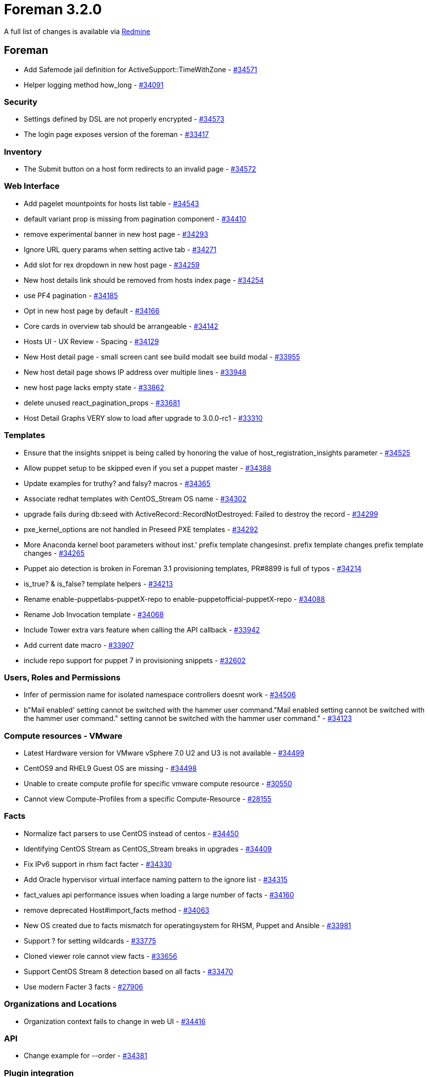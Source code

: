 = Foreman 3.2.0

A full list of changes is available via https://projects.theforeman.org/issues?set_filter=1&sort=id%3Adesc&status_id=closed&f%5B%5D=cf_12&op%5Bcf_12%5D=%3D&v%5Bcf_12%5D%5B%5D=1512[Redmine]

== Foreman

* Add Safemode jail definition for ActiveSupport::TimeWithZone - https://projects.theforeman.org/issues/34571[#34571]
* Helper logging method how_long - https://projects.theforeman.org/issues/34091[#34091]

=== Security

* Settings defined by DSL are not properly encrypted - https://projects.theforeman.org/issues/34573[#34573]
* The login page exposes version of the foreman - https://projects.theforeman.org/issues/33417[#33417]

=== Inventory

* The Submit button on a host form redirects to an invalid page - https://projects.theforeman.org/issues/34572[#34572]

=== Web Interface

* Add pagelet mountpoints for hosts list table - https://projects.theforeman.org/issues/34543[#34543]
* default variant prop is missing from pagination component - https://projects.theforeman.org/issues/34410[#34410]
* remove experimental banner in new host page - https://projects.theforeman.org/issues/34293[#34293]
* Ignore URL query params when setting active tab - https://projects.theforeman.org/issues/34271[#34271]
* Add slot for rex dropdown in new host page - https://projects.theforeman.org/issues/34259[#34259]
* New host details link should be removed from hosts index page - https://projects.theforeman.org/issues/34254[#34254]
* use PF4 pagination - https://projects.theforeman.org/issues/34185[#34185]
* Opt in new host page by default - https://projects.theforeman.org/issues/34166[#34166]
* Core cards in overview tab should be arrangeable - https://projects.theforeman.org/issues/34142[#34142]
* Hosts UI - UX Review - Spacing - https://projects.theforeman.org/issues/34129[#34129]
* New Host detail page - small screen cant see build modalt see build modal - https://projects.theforeman.org/issues/33955[#33955]
* New host detail page shows IP address over multiple lines - https://projects.theforeman.org/issues/33948[#33948]
* new host page lacks empty state - https://projects.theforeman.org/issues/33862[#33862]
* delete unused  react_pagination_props - https://projects.theforeman.org/issues/33681[#33681]
* Host Detail Graphs VERY slow to load after upgrade to 3.0.0-rc1 - https://projects.theforeman.org/issues/33310[#33310]

=== Templates

* Ensure that the insights snippet is being called by honoring the value of host_registration_insights parameter - https://projects.theforeman.org/issues/34525[#34525]
* Allow puppet setup to be skipped even if you set a puppet master - https://projects.theforeman.org/issues/34388[#34388]
* Update examples for truthy? and falsy? macros - https://projects.theforeman.org/issues/34365[#34365]
* Associate redhat templates with CentOS_Stream OS name - https://projects.theforeman.org/issues/34302[#34302]
* upgrade fails during db:seed with ActiveRecord::RecordNotDestroyed: Failed to destroy the record - https://projects.theforeman.org/issues/34299[#34299]
* pxe_kernel_options are not handled in Preseed PXE templates - https://projects.theforeman.org/issues/34292[#34292]
* More Anaconda kernel boot parameters without inst.' prefix template changesinst. prefix template changes prefix template changes - https://projects.theforeman.org/issues/34265[#34265]
* Puppet aio detection is broken in Foreman 3.1 provisioning templates, PR#8899 is full of typos - https://projects.theforeman.org/issues/34214[#34214]
* is_true? & is_false? template helpers - https://projects.theforeman.org/issues/34213[#34213]
* Rename enable-puppetlabs-puppetX-repo to enable-puppetofficial-puppetX-repo - https://projects.theforeman.org/issues/34088[#34088]
* Rename Job Invocation template - https://projects.theforeman.org/issues/34068[#34068]
* Include Tower extra vars feature when calling the API callback - https://projects.theforeman.org/issues/33942[#33942]
* Add current date macro - https://projects.theforeman.org/issues/33907[#33907]
* include repo support for puppet 7 in provisioning snippets - https://projects.theforeman.org/issues/32602[#32602]

=== Users, Roles and Permissions

* Infer of permission name for isolated namespace controllers doesnt work - https://projects.theforeman.org/issues/34506[#34506]
* b"Mail enabled' setting cannot be switched with the hammer user command."Mail enabled setting cannot be switched with the hammer user command." setting cannot be switched with the hammer user command." - https://projects.theforeman.org/issues/34123[#34123]

=== Compute resources - VMware

* Latest Hardware version for VMware vSphere 7.0 U2 and U3 is not available - https://projects.theforeman.org/issues/34499[#34499]
* CentOS9 and RHEL9 Guest OS are missing  - https://projects.theforeman.org/issues/34498[#34498]
* Unable to create compute profile for specific vmware compute resource - https://projects.theforeman.org/issues/30550[#30550]
* Cannot view Compute-Profiles from a specific Compute-Resource - https://projects.theforeman.org/issues/28155[#28155]

=== Facts

* Normalize fact parsers to use CentOS instead of centos - https://projects.theforeman.org/issues/34450[#34450]
* Identifying CentOS Stream as CentOS_Stream breaks in upgrades - https://projects.theforeman.org/issues/34409[#34409]
* Fix IPv6 support in rhsm fact facter - https://projects.theforeman.org/issues/34330[#34330]
* Add Oracle hypervisor virtual interface naming pattern to the ignore list - https://projects.theforeman.org/issues/34315[#34315]
* fact_values api performance issues when loading a large number of facts - https://projects.theforeman.org/issues/34160[#34160]
* remove deprecated Host#import_facts method - https://projects.theforeman.org/issues/34063[#34063]
* New OS created due to facts mismatch for operatingsystem for RHSM, Puppet and Ansible - https://projects.theforeman.org/issues/33981[#33981]
* Support ? for setting wildcards - https://projects.theforeman.org/issues/33775[#33775]
* Cloned viewer role cannot view facts - https://projects.theforeman.org/issues/33656[#33656]
* Support CentOS Stream 8 detection based on all facts - https://projects.theforeman.org/issues/33470[#33470]
* Use modern Facter 3 facts - https://projects.theforeman.org/issues/27906[#27906]

=== Organizations and Locations

* Organization context fails to change in web UI - https://projects.theforeman.org/issues/34416[#34416]

=== API

* Change example for --order - https://projects.theforeman.org/issues/34381[#34381]

=== Plugin integration

* Facets do not allow emptying their relations through mass assignment - https://projects.theforeman.org/issues/34375[#34375]
* GraphQL types touch database in migration rakes - https://projects.theforeman.org/issues/34366[#34366]
* Allow Site manager role to be extended from plugins - https://projects.theforeman.org/issues/34351[#34351]
* Allow specific permissions to be excluded from being added to default roles - https://projects.theforeman.org/issues/34329[#34329]
* Add medium_providers_registry instance method - https://projects.theforeman.org/issues/34002[#34002]
* clean up deprecated methods for foreman 3.2 - https://projects.theforeman.org/issues/33996[#33996]
* Enable Salt Autosign via Grains for Provisioning Template - https://projects.theforeman.org/issues/32919[#32919]

=== Host creation

* Host form redirect does not work for unmanaged host - https://projects.theforeman.org/issues/34371[#34371]
* Host form redirect relies on the primary interface being the first interface - https://projects.theforeman.org/issues/34300[#34300]
* Remove workaround for root_password encoding - https://projects.theforeman.org/issues/34289[#34289]
* Ubuntu Autoinstall support - https://projects.theforeman.org/issues/32632[#32632]

=== Tests

* Improve api/settings_controller test coverage - https://projects.theforeman.org/issues/34349[#34349]
* ParameterFilterTest accidentally modifies Mocha::Mock - https://projects.theforeman.org/issues/34064[#34064]
* Update minitest plugin for junit-XML generation - https://projects.theforeman.org/issues/26968[#26968]
* Update minitest to &gt; 5.10 - https://projects.theforeman.org/issues/22110[#22110]

=== Host registration

* Insights snippet - remove connection test - https://projects.theforeman.org/issues/34340[#34340]
* Missing example for "Install packages" field - https://projects.theforeman.org/issues/34252[#34252]
* Grammatical errors with Insecure help text at Host Registration - https://projects.theforeman.org/issues/34250[#34250]
* Host facts are not uploaded to Foreman when host is registered with global registration - https://projects.theforeman.org/issues/34249[#34249]
* Fix bool params in global registration template - https://projects.theforeman.org/issues/34206[#34206]
* Preview of registration and host_init_config templates - https://projects.theforeman.org/issues/34198[#34198]
* Fix name & path to OS host_init_config template - https://projects.theforeman.org/issues/33979[#33979]

=== Settings

* The Setting defaults are never updated
 - https://projects.theforeman.org/issues/34323[#34323]
* Speed up settings index page - https://projects.theforeman.org/issues/33935[#33935]
* drop fix_db_cache setting - https://projects.theforeman.org/issues/33906[#33906]
* Deprecate old setting definitions without \`default_settings\` - https://projects.theforeman.org/issues/33781[#33781]

=== Network

* Add \`ip_include?\` method to IPAM::Base that uses \`IPAddr#include?\` method - https://projects.theforeman.org/issues/34280[#34280]

=== Smart Proxy

* Drop require_ssl_smart_proxies setting - https://projects.theforeman.org/issues/34236[#34236]
* Do not warn on HTTP connection from Smart proxy - https://projects.theforeman.org/issues/34234[#34234]

=== Audit Log

* Recent audits card in new host page is missing username - https://projects.theforeman.org/issues/34223[#34223]

=== Packaging

* Pin psych &lt; 4 - https://projects.theforeman.org/issues/34212[#34212]

=== Rails

* Require code from lib folder - https://projects.theforeman.org/issues/34165[#34165]
* Audit human class name is translated twice - https://projects.theforeman.org/issues/34151[#34151]
* Move services from lib/foreman to app/services/foreman - https://projects.theforeman.org/issues/34146[#34146]
* Move Foreman::Renderer from lib/ to app/services - https://projects.theforeman.org/issues/34139[#34139]
* Autoload ProxyAPI files from /app/services - https://projects.theforeman.org/issues/34138[#34138]
* Add initialization method to RbacRegistry - https://projects.theforeman.org/issues/34010[#34010]
* Add plugin after_initialize hook - https://projects.theforeman.org/issues/34009[#34009]
* Plugin and its rbac_support are using Role and Permission models too early - https://projects.theforeman.org/issues/34006[#34006]
* drop truncate_bytes method - https://projects.theforeman.org/issues/33992[#33992]
* Require /lib dependencies in initializers/foreman.rb  - https://projects.theforeman.org/issues/33991[#33991]
* Delay Initialization of ApiPie that depends on Model classes - https://projects.theforeman.org/issues/33989[#33989]
* Hostmix to use class_methods - https://projects.theforeman.org/issues/33987[#33987]
* Move Callback classes to separate files - https://projects.theforeman.org/issues/33986[#33986]
* Move identification methods to ApplicationRecord - https://projects.theforeman.org/issues/33985[#33985]
* Remove custom update methods - https://projects.theforeman.org/issues/33984[#33984]
* Fix loading of Foreman::Telemetry in initializers - https://projects.theforeman.org/issues/33968[#33968]
* Move basic ActiveRecord::Base custom extensions to ApplicationRecord - https://projects.theforeman.org/issues/33967[#33967]
* Load Menu::Loader in to_prepare'to_prepare - https://projects.theforeman.org/issues/33964[#33964]
* Require Foreman::Util in initializers - https://projects.theforeman.org/issues/33957[#33957]
* Fix early load of ForemanInternal in initializer - https://projects.theforeman.org/issues/33950[#33950]
* Fix early load of plugin fact parsers - https://projects.theforeman.org/issues/33949[#33949]
* Postpone setting validations to to_prepare - https://projects.theforeman.org/issues/33892[#33892]
* Require foreman/gettext directly - https://projects.theforeman.org/issues/33890[#33890]
* move away from record_tag_helper - https://projects.theforeman.org/issues/28571[#28571]
* Do not use string interpolation when composing SQL queries. - https://projects.theforeman.org/issues/23300[#23300]

=== JavaScript stack

* Use PF4 pagination as default - https://projects.theforeman.org/issues/34133[#34133]
* use FormattedMessage instead of dangerouslySetInnerHTML  - https://projects.theforeman.org/issues/33946[#33946]
* Allow 2 search with bookmark in one page  - https://projects.theforeman.org/issues/33736[#33736]

=== Monitoring

* Report disallowed metric labels as "other" - https://projects.theforeman.org/issues/34122[#34122]
* forget_status doesnt update the global host's statet update the global hosts states state - https://projects.theforeman.org/issues/33882[#33882]

=== Rake tasks

* Remove legacy models:consolidate task - https://projects.theforeman.org/issues/34117[#34117]

=== TFTP

* Misspelled word in tooltip "Toggel" instead of "Toggle"
 - https://projects.theforeman.org/issues/34062[#34062]

=== Internationalization

* Strings with enter dont get extracted for translationt get extracted for translation - https://projects.theforeman.org/issues/34058[#34058]
* Drop translations for languages with low translation rate - https://projects.theforeman.org/issues/33920[#33920]

=== Reporting

* Importing puppet report via the API does not authorize - https://projects.theforeman.org/issues/34026[#34026]
* Report Template "Applicable Errata" fails for large numbers of Content Hosts - https://projects.theforeman.org/issues/29970[#29970]

=== DB migrations

* Clean up old data migrations from Foreman &lt; 2.0 - https://projects.theforeman.org/issues/33909[#33909]

=== Development tools

* API Development Guidelines - https://projects.theforeman.org/issues/33865[#33865]

=== Search

* Make ordering by id possible for more models - https://projects.theforeman.org/issues/33842[#33842]

=== Host groups

* Reprovisioning a host using new HostGroup does not inherit root password from the new HostGroup - https://projects.theforeman.org/issues/33811[#33811]

=== Unattended installations

* Ruby warning: URI.escape is obsolete after the host is provisioned - https://projects.theforeman.org/issues/33801[#33801]
* Add ct/fcct transpiler macro support - https://projects.theforeman.org/issues/31027[#31027]

=== Authentication

* Support ADFS-style JWTs - https://projects.theforeman.org/issues/33055[#33055]

== Installer

* katello-rhsm-consumer script subscription-manager version detection depends on subscription-manager rpm being installed
 - https://projects.theforeman.org/issues/34406[#34406]
* installer does not restart foreman.service when changing puma configuration - https://projects.theforeman.org/issues/33973[#33973]
* Add iPXE bootstrap to the dhcpd.conf - https://projects.theforeman.org/issues/33549[#33549]

=== foreman-installer script

* run foreman-rake upgrade:run only conditionally - https://projects.theforeman.org/issues/34440[#34440]

=== Foreman modules

* Dynflow doesnt properly come back if the DB is unavailable for a brief period of timet properly come back if the DB is unavailable for a brief period of time - https://projects.theforeman.org/issues/34394[#34394]
* Create the Pulp group as system group - https://projects.theforeman.org/issues/34379[#34379]
* enable redis cache for pulp content server by default - https://projects.theforeman.org/issues/34325[#34325]
* [Custom Certs] - Failed to install the custom certs on Katello 4.3, works on 4.1 - https://projects.theforeman.org/issues/34317[#34317]
* Seed may not be triggered after migration - https://projects.theforeman.org/issues/34308[#34308]
* support KEEP_CHANGELOG_LIMIT option with pulpcore - https://projects.theforeman.org/issues/34298[#34298]
* Candlepin errors when using an encrypted key generated with genpkey or on a FIPS enabled machine - https://projects.theforeman.org/issues/34189[#34189]
* Katello 4.2 to 4.3 upgrade doesnt trigger apipie:cache:index, breaking some new hammer commandst trigger apipie:cache:index, breaking some new hammer commands - https://projects.theforeman.org/issues/34161[#34161]
* foreman-proxy-content-enable-ostree true doesnt refresh the proxy features, leading to ostree being unavailablet refresh the proxy features, leading to ostree being unavailable - https://projects.theforeman.org/issues/34154[#34154]
* Puppet module puppet-foreman missing parameter for :trusted_proxies: - https://projects.theforeman.org/issues/34089[#34089]
* Set permissions on Candlepin config files to be owned by root:tomcat - https://projects.theforeman.org/issues/30366[#30366]

== Smart Proxy

* Bump version to 3.2.0-develop - https://projects.theforeman.org/issues/33915[#33915]

=== DHCP

* DHCP error with wrong number of arguments for validate_supported_address - https://projects.theforeman.org/issues/34359[#34359]
* Improve expired lease parser tests - https://projects.theforeman.org/issues/33772[#33772]

=== DNS

* Windows DNSCMD no implicit conversion of nil into String - https://projects.theforeman.org/issues/34226[#34226]

=== Plugins

* Add an enum plugin validator - https://projects.theforeman.org/issues/34164[#34164]
* validate_presence and validate_readable with predicate broken - https://projects.theforeman.org/issues/34141[#34141]
